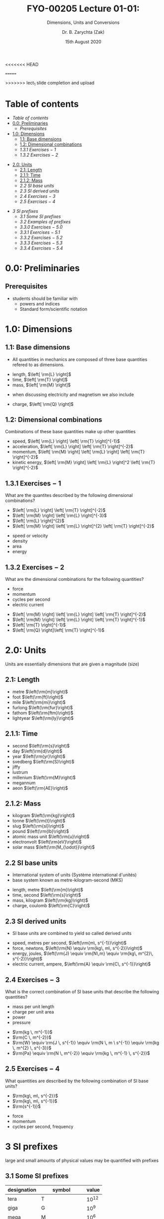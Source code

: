 #+OPTIONS: num:nil
#+OPTIONS: toc:nil
#+OPTIONS: tag:reveal_mathjax

#+REVEAL_INIT_OPTIONS: slideNumber:false

# #+REVEAL_TRANS: None/Fade/Slide/Convex/Concave/Zoom
# #+REVEAL_THEME: Black/White/League/Sky/Beige/Simple/Serif/Blood/Night/Moon/Solarized

#+REVEAL_TRANS: slide 
#+REVEAL_THEME: black
# #+REVEAL_THEME: keele_night

<<<<<<< HEAD
#+REVEAL_ROOT: https://cdn.jsdelivr.net/npm/reveal.js
# #+REVEAL_ROOT: http://cdn.jsdelivr.net/reveal.js/2.5.0/reveal.js
# +REVEAL_ROOT: ../../
=======
# #+REVEAL_ROOT: https://cdn.jsdelivr.net/npm/reveal.js
# #+REVEAL_ROOT: http://cdn.jsdelivr.net/reveal.js/2.5.0/reveal.js
#+REVEAL_ROOT: ../../
>>>>>>> lect_1 slide completion and upload
# #+REVEAL_ROOT: /mnt/c/Users/Zak/GIT/
# #+REVEAL_ROOT: fie:///mnt/c/Users/Zak/GIT/

#+REVEAL_PLUGINS: (audio-slideshow classList markdown highlight zoom notes search remotes)
# Set autoplay to true for audio plugin.
#+OER_REVEAL_AUDIO_SLIDESHOW_CONFIG: audioStartAtFragment: true, audio: { advance: -1, autoplay: true, defaultDuration: 0, defaultAudios: false, playerOpacity: 0.8, playerStyle: 'position: fixed; bottom: 9.5vh; left: 0%; width: 30%; height:30px; z-index: 33;' }

#+REVEAL_DEFAULT_SLIDE_BACKGROUND: ../../images/SLIDE-WIDE_BG-blue_SmlLogo-top-right.png
#+REVEAL_DEFAULT_SLIDE_BACKGROUND_SIZE: cover
#+REVEAL_DEFAULT_SLIDE_BACKGROUND_OPACITY: 1

#+REVEAL_TITLE_SLIDE_BACKGROUND: ../../images/TITLE-STND_BG-ForestOfLight_SmlLogo-top-right.png
#+REVEAL_TITLE_SLIDE_BACKGROUND_SIZE: cover
#+REVEAL_TITLE_SLIDE_BACKGROUND_REPEAT: Set to repeat to repeat the image.
#+REVEAL_TITLE_SLIDE_BACKGROUND_OPACITY: 1
#+REVEAL_TITLE_SLIDE: <h2>%t</h2><br><h1>%s</h1>


#+Title: FYO-00205 Lecture 01-01: 
#+Subtitle: Dimensions, Units and Conversions 
#+Author: Dr. B. Zarychta (Zak)
#+Email: [[mailto: b.zarychta@keele.ac.uk][b.zarychta@keele.ac.uk]]
#+Date: 15th August 2020
* Table of contents
  - [[Table of contents][Table of contents]]
  - [[0.0: Preliminaries][0.0: Preliminaries]]
    - [[Prerequisites][Prerequisites]]
  - [[1.0: Dimensions][1.0: Dimensions]]
    - [[1.1: Base dimensions][1.1: Base dimensions]]
    - [[1.2: Dimensional combinations][1.2: Dimensional combinations]]
    - [[1.3.1 Exercises $-$ 1][1.3.1 Exercises $-$ 1]]
    - [[1.3.2 Exercises $-$ 2][1.3.2 Exercises $-$ 2]]
#+REVEAL: split
  - [[2.0: Units][2.0: Units]]
    - [[2.1: Length][2.1: Length]]
    - [[2.1.1: Time][2.1.1: Time]]
    - [[2.1.2: Mass][2.1.2: Mass]]
    - [[2.2 SI base units][2.2 SI base units]]
    - [[2.3 SI derived units][2.3 SI derived units]]
    - [[2.4 Exercises $-$ 3][2.4 Exercises $-$ 3]]
    - [[2.5 Exercises $-$ 4][2.5 Exercises $-$ 4]]
#+REVEAL: split
  - [[3 SI prefixes][3 SI prefixes]]
    - [[3.1 Some SI prefixes][3.1 Some SI prefixes]]
    - [[3.2 Examples of prefixes][3.2 Examples of prefixes]]
    - [[3.3.0 Exercises $-$ 5.0][3.3.0 Exercises $-$ 5.0]]
    - [[3.3.1 Exercises $-$ 5.1][3.3.1 Exercises $-$ 5.1]]
    - [[3.3.2 Exercises $-$ 5.2][3.3.2 Exercises $-$ 5.2]]
    - [[3.3.3 Exercises $-$ 5.3][3.3.3 Exercises $-$ 5.3]]
    - [[3.3.4 Exercises $-$ 5.4][3.3.4 Exercises $-$ 5.4]]
* 0.0: Preliminaries
** Prerequisites 
   - students should be familiar with 
     - powers and indices
     - Standard form/scientific notation
* 1.0: Dimensions
** 1.1: Base dimensions
#+ATTR_REVEAL: :frag (roll-in) :frag_idx (1)
#+ATTR_HTML: :style text-align:left
   - All quantities in mechanics are composed of three base quantities refered to as dimensions.
#+ATTR_REVEAL: :frag (roll-in roll-in roll-in) :frag_idx (2 2 2)
#+ATTR_HTML: :style text-align:left
     - length, $\left[ \rm{L} \right]$
     - time, $\left[ \rm{T} \right]$
     - mass, $\left[ \rm{M} \right]$

#+ATTR_REVEAL: :frag (roll-in roll-in roll-in) :frag_idx (3)
#+ATTR_HTML: :style text-align:left
   - when discussing electricity and magnetism we also include

#+ATTR_REVEAL: :frag (roll-in) :frag_idx (4)
#+ATTR_HTML: :style text-align:left
     - charge, $\left[ \rm{Q} \right]$

** 1.2: Dimensional combinations
#+ATTR_REVEAL: :frag (roll-in)
#+ATTR_HTML: :style text-align:left
Combinations of these base quantities make up other quantities
#+ATTR_REVEAL: :frag (roll-in)
#+ATTR_HTML: :style text-align:left
   - speed, $\left[ \rm{L} \right] \left[ \rm{T} \right]^{-1}$
   - acceleration, $\left[ \rm{L} \right] \left[ \rm{T} \right]^{-2}$
   - momentum, $\left[ \rm{M} \right] \left[ \rm{L} \right] \left[ \rm{T} \right]^{-2}$
   - kinetic energy, $\left[ \rm{M} \right] \left[ \rm{L} \right]^2 \left[ \rm{T} \right]^{-2}$
** 1.3.1 Exercises $-$ 1
#+ATTR_HTML: :style text-align:left
What are the quantites described by the following dimensional combinations?
#+REVEAL_HTML: <div class="column" style="float:left; width: 50%">
#+ATTR_HTML: :style text-align:left
#+ATTR_REVEAL: :frag (roll-in roll-in roll-in roll-in) :frag_idx (1 1 1 1)
   - $\left[ \rm{L} \right] \left[ \rm{T} \right]^{-2}$
   - $\left[ \rm{M} \right] \left[ \rm{L} \right]^{-3}$
   - $\left[ \rm{L} \right]^{2}$
   - $\left[ \rm{M} \right] \left[ \rm{L} \right]^{2} \left[ \rm{T} \right]^{-2}$
#+REVEAL_HTML: </div>

#+REVEAL_HTML: <div class="column" style="float:right; width: 50%">
#+ATTR_HTML: :style text-align:left
#+ATTR_REVEAL: :frag (roll-in roll-in roll-in roll-in) :frag_idx (2 3 4 5)
   - speed or velocity
   - density
   - area
   - energy
#+REVEAL_HTML: </div>
** 1.3.2 Exercises $-$ 2
#+ATTR_HTML: :style text-align:left
What are the dimensional combinations for the following quantities?
#+REVEAL_HTML: <div class="column" style="float:left; width: 50%">
#+ATTR_HTML: :style text-align:left
#+ATTR_REVEAL: :frag (roll-in roll-in roll-in roll-in) :frag_idx (1 1 1 1)
   - force
   - momentum
   - cycles per second
   - electric current
#+REVEAL_HTML: </div>

#+REVEAL_HTML: <div class="column" style="float:right; width: 50%">
#+ATTR_HTML: :style text-align:left
#+ATTR_REVEAL: :frag (roll-in)
   - $\left[ \rm{M} \right] \left[ \rm{L} \right] \left[ \rm{T} \right]^{-2}$
   - $\left[ \rm{M} \right] \left[ \rm{L} \right] \left[ \rm{T} \right]^{-1}$
   - $\left[ \rm{T} \right]^{-1}$
   - $\left[ \rm{Q} \right]\left[ \rm{T} \right]^{-1}$
#+REVEAL_HTML: </div>
* 2.0: Units 
#+ATTR_HTML: :style text-align:left
#+ATTR_REVEAL: :frag (roll-in) ;frag_idx (1)
Units are essentially dimensions that are given a magnitude (size)
** 2.1: Length
#+ATTR_HTML: :style text-align:left
#+ATTR_REVEAL: :frag (roll-in roll-in roll-in roll-in roll-in roll-in) :frag_idx (2 2 2 2 2 2)
     - metre $\left(\rm{m}\right)$
     - foot $\left(\rm{ft}\right)$
     - mile $\left(\rm{mi}\right)$
     - furlong $\left(\rm{fur}\right)$
     - fathom $\left(\rm{ftm}\right)$
     - lightyear $\left(\rm{ly}\right)$
** 2.1.1: Time
#+ATTR_HTML: :style text-align:left
#+ATTR_REVEAL: :frag (roll-in roll-in roll-in roll-in roll-in roll-in roll-in roll-in roll-in) :frag_idx (1 1 1 1 1 1 1 1 1)
     - second $\left(\rm{s}\right)$
     - day $\left(\rm{d}\right)$
     - year $\left(\rm{yr}\right)$
     - svedberg $\left(\rm{S}\right)$
     - jiffy
     - lustrum
     - millenium $\left(\rm{M}\right)$
     - megannum
     - aeon $\left(\rm{AE}\right)$
** 2.1.2: Mass 
#+ATTR_HTML: :style text-align:left
#+ATTR_REVEAL: :frag (roll-in roll-in roll-in roll-in roll-in roll-in roll-in) :frag_idx (1 1 1 1 1 1 1)
     - kilogram $\left(\rm{kg}\right)$
     - tonne $\left(\rm{t}\right)$
     - slug $\left(\rm{sl}\right)$
     - pound $\left(\rm{lb}\right)$
     - atomic mass unit $\left(\rm{u}\right)$
     - electronvolt $\left(\rm{eV}\right)$
     - solar mass $\left(\rm{M_{\odot}}\right)$
** 2.2 SI base units
#+ATTR_HTML: :style text-align:left
#+ATTR_REVEAL: :frag (roll-in roll-in) :frag_idx (1 2)
   - International system of units (Système international d'unités)
   - base system known as metre-kilogram-second (MKS)  
#+ATTR_REVEAL: :frag (roll-in roll-in roll-in roll-in) :frag_idx (3 3 3 4)
     - length, metre $\left(\rm{m}\right)$
     - time, second $\left(\rm{s}\right)$
     - mass, kilogram $\left(\rm{kg}\right)$
     - charge, coulomb $\left(\rm{C}\right)$
** 2.3 SI derived units
#+ATTR_HTML: :style text-align:left
#+ATTR_REVEAL: :frag (roll-in) :frag_idx (1)
   - SI base units are combined to yield so called derived units
#+ATTR_REVEAL: :frag (roll-in roll-in roll-in roll-in) :frag_idx (2 2 2 3)
     - speed, metres per second, $\left(\rm{m\, s^{-1}}\right)$
     - force, newtons, $\left(\rm{N} \equiv \rm{kg\, m\, s^{-2}}\right)$
     - energy, joules, $\left(\rm{J} \equiv \rm{N\,m} \equiv \rm{kg\, m^{2}\, s^{-2}}\right)$
     - electric current, ampere, $\left(\rm{A} \equiv \rm{C\, s^{-1}}\right)$
** 2.4 Exercises $-$ 3
#+ATTR_HTML: :style text-align:left
What is the correct combination of SI base units that describe the following quantities?
#+REVEAL_HTML: <div class="column" style="float:left; width: 50%">
#+ATTR_HTML: :style text-align:left
#+ATTR_REVEAL: :frag (roll-in roll-in roll-in roll-in) :frag_idx (2 2 2 2)
   - mass per unit length
   - charge per unit area
   - power
   - pressure
#+REVEAL_HTML: </div>

#+REVEAL_HTML: <div class="column" style="float:right; width: 50%">
#+ATTR_HTML: :style text-align:left
#+ATTR_REVEAL: :frag (roll-in roll-in roll-in roll-in) :frag_idx (3 4 5 6)
   - $\rm{kg \, m^{-1}}$
   - $\rm{C \, m^{-2}}$
   - $\rm{W} \equiv \rm{J \, s^{-1}} \equiv \rm{N \, m \ s^{-1}} \equiv \rm{kg \, m^{2} \, s^{-3}}$
   - $\rm{Pa} \equiv \rm{N \, m^{-2}} \equiv \rm{kg \, m^{-1} \, s^{-2}}$
#+REVEAL_HTML: </div>
** 2.5 Exercises $-$ 4
#+ATTR_HTML: :style text-align:left
What quantities are described by the following combination of SI base units?
#+REVEAL_HTML: <div class="column" style="float:left; width: 50%">
#+ATTR_HTML: :style text-align:left
#+ATTR_REVEAL: :frag (roll-in roll-in roll-in) :frag_idx (2 2 2)
   - $\rm{kg\, m\, s^{-2}}$
   - $\rm{kg\, m\, s^{-1}}$
   - $\rm{s^{-1}}$
#+REVEAL_HTML: </div>

#+REVEAL_HTML: <div class="column" style="float:right; width: 50%">
#+ATTR_HTML: :style text-align:left
#+ATTR_REVEAL: :frag (roll-in roll-in roll-in) :frag_idx (3 4 5)
   - force
   - momentum
   - cycles per second, frequency
#+REVEAL_HTML: </div>
* 3 SI prefixes
#+ATTR_HTML: :style text-align:left
#+ATTR_REVEAL: :frag (roll-in) ;frag_idx (1)
large and small amounts of physical values may be quantified with prefixes 
** 3.1 Some SI prefixes
#+ATTR_HTML: :style text-align:left
#+ATTR_REVEAL: :frag (roll-in) ;frag_idx (1)
| designation | symbol          |     value   |
|-------------+-----------------+-------------|
| tera        | T               | $10^{12}$   |
| giga        | G               | $10^{9}$    |
| mega        | M               | $10^{6}$    |
| kilo        | k               | $10^{3}$    |
| milli       | m               | $10^{-3}$   |
| micro       | $\unicode{181}$ | $10^{-6}$   |
| nano        | n               | $10^{-9}$   |

** 3.2 Examples of prefixes
#+ATTR_HTML: :style text-align:left
#+ATTR_REVEAL: :frag (roll-in) ;frag_idx (1)
| kilogram    | kg   | $=$       | $10^{3}{\rm g}$            |
| nanometre   | nm   | $=$       | $10^{-6}{\rm m}$           |
| millisecond | ms   | $=$       | $10^{-3}{\rm s}$           |

#+ATTR_HTML: :style text-align:left
#+ATTR_REVEAL: :frag (roll-in) ;frag_idx (1)
#+ATTR_HTML: :target _blank
- Check out the
  [[https://keeleacuk.sharepoint.com/:b:/r/sites/FNS-FoundationYearCentre-SFYTeam/Shared%20Documents/SFY%20Team/New%20Module%20Resources/Foundations%20in%20Physics/A4_booklet_CamMath_CURRENT_EXAM.pdf?csf=1&web=1&e=REtKru][Foundation Year Physics Tables]] booklet

** 3.3.0 Exercises $-$ 5.0
#+ATTR_HTML: :style text-align:left
Describe the following quantities by 
#+ATTR_REVEAL: :frag (roll-in roll-in roll-in roll-in) :frag_idx (1 2 3 4)
   - determining the units of the answer
   - giving your answer with 
     - SI units specified in the question quantified by using scientific notation
     - SI prefixed derived units 
** 3.3.1 Exercises $-$ 5.1
#+ATTR_HTML: :style text-align:left
#+ATTR_REVEAL: :frag (roll-in roll-in) :frag_idx (1 2)
   - Question :: The speed of a particle travels 5 centimetres in 10 nanoseconds
   - Answer :: $5\times 10^{6} {\rm m \, s^{-1}} = 5 \, {\rm Mm \, s^{-1}}$
** 3.3.2 Exercises $-$ 5.2
#+ATTR_HTML: :style text-align:left
#+ATTR_REVEAL: :frag (roll-in roll-in) :frag_idx (1 2)
   - Question :: The work done on a body when a force of 1 kilonewton is applied to the body for a distance of 7 nanometres
   - Answer :: $7 \times 10^{-6} {\rm N \, m} = 7 \,{\rm\unicode{181}J}$
** 3.3.3 Exercises $-$ 5.3
#+ATTR_HTML: :style text-align:left
#+ATTR_REVEAL: :frag (roll-in roll-in) :frag_idx (1 2)
   - Question :: The force exerted on a body of mass 1 tonne that is accelerated by 6 micrometers per millisecond per millisecond.
   - Answer :: $6 \times 10^{3} {\rm kg \, m \, s^{-2}} = 6 \,{\rm
               kN}$
** 3.3.4 Exercises $-$ 5.4
#+ATTR_HTML: :style text-align:left
#+ATTR_REVEAL: :frag (roll-in roll-in) :frag_idx (1 2)
   - Question :: The the pressure exerted by a cylindrical body of mass
                 4.33 kilotonne that has a circular cross section of
                 diameter 30.0 centimetres that is under under the
                 influence of gravity in contact with a
                 flat surface.
   - Answer :: $6.00 \times 10^{8} {\rm kg \, m^{-1} \, s^{-2}} = 600
               \,{\rm MPa} = 0.600 \,{\rm GPa}$
